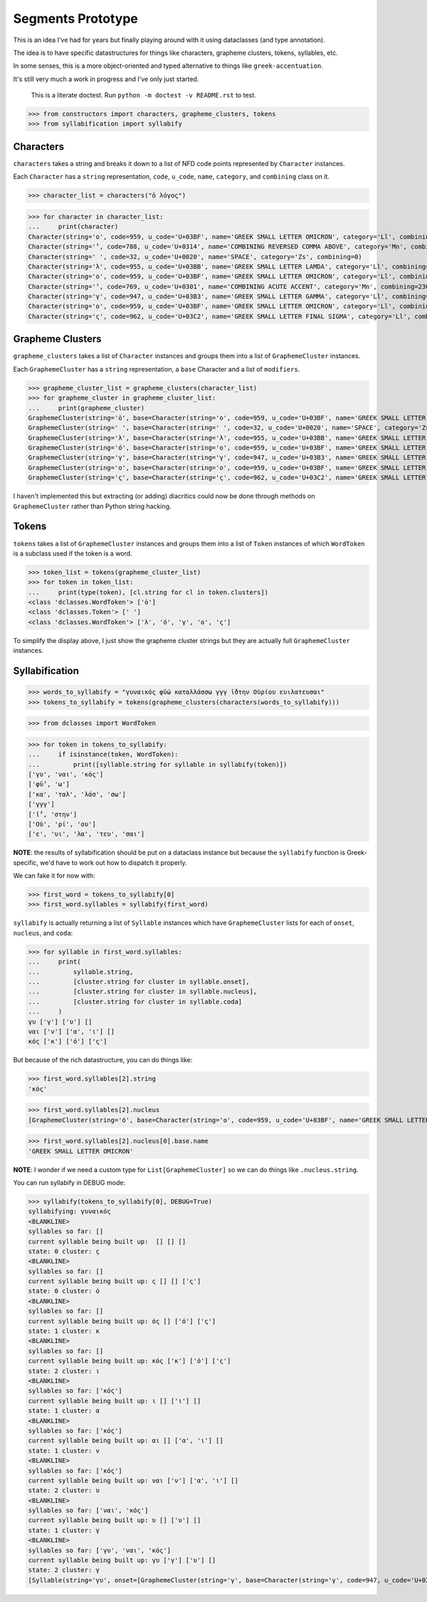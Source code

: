 Segments Prototype
==================

This is an idea I've had for years but finally playing around with it using dataclasses (and type annotation).

The idea is to have specific datastructures for things like characters, grapheme clusters, tokens, syllables, etc.

In some senses, this is a more object-oriented and typed alternative to things like ``greek-accentuation``.

It's still very much a work in progress and I've only just started.


    This is a literate doctest.
    Run ``python -m doctest -v README.rst`` to test.

>>> from constructors import characters, grapheme_clusters, tokens
>>> from syllabification import syllabify


Characters
----------

``characters`` takes a string and breaks it down to a list of NFD code points represented by ``Character`` instances.

Each ``Character`` has a ``string`` representation, ``code``, ``u_code``, ``name``, ``category``, and ``combining`` class on it.

>>> character_list = characters("ὁ λόγος")

>>> for character in character_list:
...     print(character)
Character(string='ο', code=959, u_code='U+03BF', name='GREEK SMALL LETTER OMICRON', category='Ll', combining=0)
Character(string='̔', code=788, u_code='U+0314', name='COMBINING REVERSED COMMA ABOVE', category='Mn', combining=230)
Character(string=' ', code=32, u_code='U+0020', name='SPACE', category='Zs', combining=0)
Character(string='λ', code=955, u_code='U+03BB', name='GREEK SMALL LETTER LAMDA', category='Ll', combining=0)
Character(string='ο', code=959, u_code='U+03BF', name='GREEK SMALL LETTER OMICRON', category='Ll', combining=0)
Character(string='́', code=769, u_code='U+0301', name='COMBINING ACUTE ACCENT', category='Mn', combining=230)
Character(string='γ', code=947, u_code='U+03B3', name='GREEK SMALL LETTER GAMMA', category='Ll', combining=0)
Character(string='ο', code=959, u_code='U+03BF', name='GREEK SMALL LETTER OMICRON', category='Ll', combining=0)
Character(string='ς', code=962, u_code='U+03C2', name='GREEK SMALL LETTER FINAL SIGMA', category='Ll', combining=0)

Grapheme Clusters
-----------------

``grapheme_clusters`` takes a list of ``Character`` instances and groups them into a list of ``GraphemeCluster`` instances.

Each ``GraphemeCluster`` has a ``string`` representation, a ``base`` Character and a list of ``modifiers``.

>>> grapheme_cluster_list = grapheme_clusters(character_list)
>>> for grapheme_cluster in grapheme_cluster_list:
...     print(grapheme_cluster)
GraphemeCluster(string='ὁ', base=Character(string='ο', code=959, u_code='U+03BF', name='GREEK SMALL LETTER OMICRON', category='Ll', combining=0), modifiers=[Character(string='̔', code=788, u_code='U+0314', name='COMBINING REVERSED COMMA ABOVE', category='Mn', combining=230)])
GraphemeCluster(string=' ', base=Character(string=' ', code=32, u_code='U+0020', name='SPACE', category='Zs', combining=0), modifiers=[])
GraphemeCluster(string='λ', base=Character(string='λ', code=955, u_code='U+03BB', name='GREEK SMALL LETTER LAMDA', category='Ll', combining=0), modifiers=[])
GraphemeCluster(string='ό', base=Character(string='ο', code=959, u_code='U+03BF', name='GREEK SMALL LETTER OMICRON', category='Ll', combining=0), modifiers=[Character(string='́', code=769, u_code='U+0301', name='COMBINING ACUTE ACCENT', category='Mn', combining=230)])
GraphemeCluster(string='γ', base=Character(string='γ', code=947, u_code='U+03B3', name='GREEK SMALL LETTER GAMMA', category='Ll', combining=0), modifiers=[])
GraphemeCluster(string='ο', base=Character(string='ο', code=959, u_code='U+03BF', name='GREEK SMALL LETTER OMICRON', category='Ll', combining=0), modifiers=[])
GraphemeCluster(string='ς', base=Character(string='ς', code=962, u_code='U+03C2', name='GREEK SMALL LETTER FINAL SIGMA', category='Ll', combining=0), modifiers=[])

I haven't implemented this but extracting (or adding) diacritics could now be done through methods on ``GraphemeCluster`` rather than Python string hacking.

Tokens
------

``tokens`` takes a list of ``GraphemeCluster`` instances and groups them into a list of ``Token`` instances of which ``WordToken`` is a subclass used if the token is a word.

>>> token_list = tokens(grapheme_cluster_list)
>>> for token in token_list:
...     print(type(token), [cl.string for cl in token.clusters])
<class 'dclasses.WordToken'> ['ὁ']
<class 'dclasses.Token'> [' ']
<class 'dclasses.WordToken'> ['λ', 'ό', 'γ', 'ο', 'ς']

To simplify the display above, I just show the grapheme cluster strings but they are actually full ``GraphemeCluster`` instances.

Syllabification
---------------

>>> words_to_syllabify = "γυναικός φῡ́ω καταλλάσσω γγγ ῑ́̔στην Οὐρίου ευιλατευσαι"
>>> tokens_to_syllabify = tokens(grapheme_clusters(characters(words_to_syllabify)))

>>> from dclasses import WordToken

>>> for token in tokens_to_syllabify:
...     if isinstance(token, WordToken):
...         print([syllable.string for syllable in syllabify(token)])
['γυ', 'ναι', 'κός']
['φῡ́', 'ω']
['κα', 'ταλ', 'λάσ', 'σω']
['γγγ']
['ῑ́̔', 'στην']
['Οὐ', 'ρί', 'ου']
['ε', 'υι', 'λα', 'τευ', 'σαι']

**NOTE**: the results of syllabification should be put on a dataclass instance but because the ``syllabify`` function is Greek-specific, we'd have to work out how to dispatch it properly.

We can fake it for now with:

>>> first_word = tokens_to_syllabify[0]
>>> first_word.syllables = syllabify(first_word)

``syllabify`` is actually returning a list of ``Syllable`` instances which have ``GraphemeCluster`` lists for each of ``onset``, ``nucleus``, and ``coda``:

>>> for syllable in first_word.syllables:
...     print(
...         syllable.string,
...         [cluster.string for cluster in syllable.onset],
...         [cluster.string for cluster in syllable.nucleus],
...         [cluster.string for cluster in syllable.coda]
...     )
γυ ['γ'] ['υ'] []
ναι ['ν'] ['α', 'ι'] []
κός ['κ'] ['ό'] ['ς']

But because of the rich datastructure, you can do things like:

>>> first_word.syllables[2].string
'κός'

>>> first_word.syllables[2].nucleus
[GraphemeCluster(string='ό', base=Character(string='ο', code=959, u_code='U+03BF', name='GREEK SMALL LETTER OMICRON', category='Ll', combining=0), modifiers=[Character(string='́', code=769, u_code='U+0301', name='COMBINING ACUTE ACCENT', category='Mn', combining=230)])]

>>> first_word.syllables[2].nucleus[0].base.name
'GREEK SMALL LETTER OMICRON'

**NOTE**: I wonder if we need a custom type for ``List[GraphemeCluster]`` so we can do things like ``.nucleus.string``.

You can run syllabify in DEBUG mode:

>>> syllabify(tokens_to_syllabify[0], DEBUG=True)
syllabifying: γυναικός
<BLANKLINE>
syllables so far: []
current syllable being built up:  [] [] []
state: 0 cluster: ς
<BLANKLINE>
syllables so far: []
current syllable being built up: ς [] [] ['ς']
state: 0 cluster: ό
<BLANKLINE>
syllables so far: []
current syllable being built up: ός [] ['ό'] ['ς']
state: 1 cluster: κ
<BLANKLINE>
syllables so far: []
current syllable being built up: κός ['κ'] ['ό'] ['ς']
state: 2 cluster: ι
<BLANKLINE>
syllables so far: ['κός']
current syllable being built up: ι [] ['ι'] []
state: 1 cluster: α
<BLANKLINE>
syllables so far: ['κός']
current syllable being built up: αι [] ['α', 'ι'] []
state: 1 cluster: ν
<BLANKLINE>
syllables so far: ['κός']
current syllable being built up: ναι ['ν'] ['α', 'ι'] []
state: 2 cluster: υ
<BLANKLINE>
syllables so far: ['ναι', 'κός']
current syllable being built up: υ [] ['υ'] []
state: 1 cluster: γ
<BLANKLINE>
syllables so far: ['γυ', 'ναι', 'κός']
current syllable being built up: γυ ['γ'] ['υ'] []
state: 2 cluster: γ
[Syllable(string='γυ', onset=[GraphemeCluster(string='γ', base=Character(string='γ', code=947, u_code='U+03B3', name='GREEK SMALL LETTER GAMMA', category='Ll', combining=0), modifiers=[])], nucleus=[GraphemeCluster(string='υ', base=Character(string='υ', code=965, u_code='U+03C5', name='GREEK SMALL LETTER UPSILON', category='Ll', combining=0), modifiers=[])], coda=[]), Syllable(string='ναι', onset=[GraphemeCluster(string='ν', base=Character(string='ν', code=957, u_code='U+03BD', name='GREEK SMALL LETTER NU', category='Ll', combining=0), modifiers=[])], nucleus=[GraphemeCluster(string='α', base=Character(string='α', code=945, u_code='U+03B1', name='GREEK SMALL LETTER ALPHA', category='Ll', combining=0), modifiers=[]), GraphemeCluster(string='ι', base=Character(string='ι', code=953, u_code='U+03B9', name='GREEK SMALL LETTER IOTA', category='Ll', combining=0), modifiers=[])], coda=[]), Syllable(string='κός', onset=[GraphemeCluster(string='κ', base=Character(string='κ', code=954, u_code='U+03BA', name='GREEK SMALL LETTER KAPPA', category='Ll', combining=0), modifiers=[])], nucleus=[GraphemeCluster(string='ό', base=Character(string='ο', code=959, u_code='U+03BF', name='GREEK SMALL LETTER OMICRON', category='Ll', combining=0), modifiers=[Character(string='́', code=769, u_code='U+0301', name='COMBINING ACUTE ACCENT', category='Mn', combining=230)])], coda=[GraphemeCluster(string='ς', base=Character(string='ς', code=962, u_code='U+03C2', name='GREEK SMALL LETTER FINAL SIGMA', category='Ll', combining=0), modifiers=[])])]
